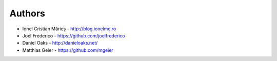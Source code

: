 ﻿
Authors
=======

* Ionel Cristian Mărieș - http://blog.ionelmc.ro
* Joel Frederico - https://github.com/joelfrederico
* Daniel Oaks - http://danieloaks.net/
* Matthias Geier - https://github.com/mgeier